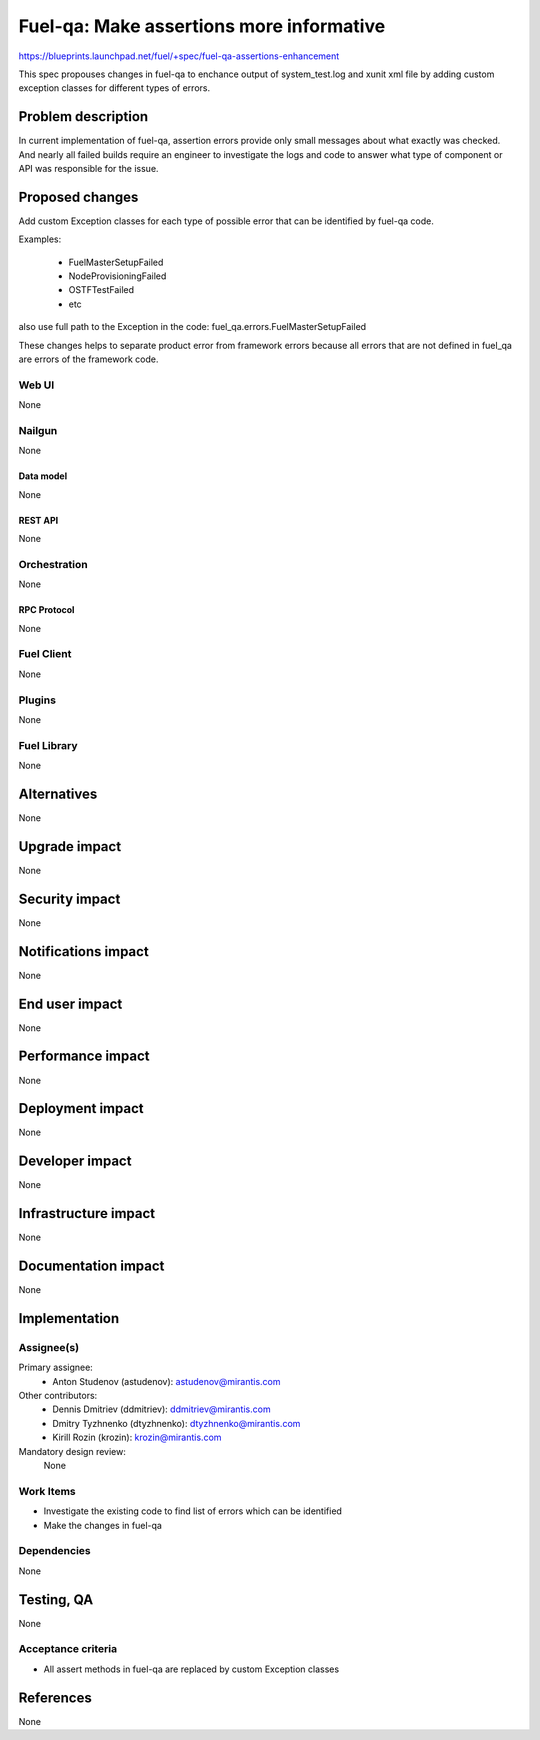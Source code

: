 ..
 This work is licensed under a Creative Commons Attribution 3.0 Unported
 License.

 http://creativecommons.org/licenses/by/3.0/legalcode

=========================================
Fuel-qa: Make assertions more informative
=========================================

https://blueprints.launchpad.net/fuel/+spec/fuel-qa-assertions-enhancement

This spec propouses changes in fuel-qa to enchance output of system_test.log
and xunit xml file by adding custom exception classes for different types of
errors.

--------------------
Problem description
--------------------

In current implementation of fuel-qa, assertion errors provide only small
messages about what exactly was checked. And nearly all failed builds require
an engineer to investigate the logs and code to answer what type of component
or API was responsible for the issue.


----------------
Proposed changes
----------------

Add custom Exception classes for each type of possible error that can be
identified by fuel-qa code.

Examples:

  * FuelMasterSetupFailed
  * NodeProvisioningFailed
  * OSTFTestFailed
  * etc

also use full path to the Exception in the code:
fuel_qa.errors.FuelMasterSetupFailed

These changes helps to separate product error from framework errors because
all errors that are not defined in fuel_qa are errors of the framework code.



Web UI
======

None


Nailgun
=======

None

Data model
----------

None


REST API
--------

None


Orchestration
=============

None


RPC Protocol
------------

None


Fuel Client
===========

None


Plugins
=======

None


Fuel Library
============

None


------------
Alternatives
------------

None


--------------
Upgrade impact
--------------

None


---------------
Security impact
---------------

None


--------------------
Notifications impact
--------------------

None


---------------
End user impact
---------------

None


------------------
Performance impact
------------------

None


-----------------
Deployment impact
-----------------

None


----------------
Developer impact
----------------

None


---------------------
Infrastructure impact
---------------------

None


--------------------
Documentation impact
--------------------

None

--------------
Implementation
--------------

Assignee(s)
===========

Primary assignee:
  * Anton Studenov (astudenov): astudenov@mirantis.com

Other contributors:
  * Dennis Dmitriev (ddmitriev): ddmitriev@mirantis.com
  * Dmitry Tyzhnenko (dtyzhnenko): dtyzhnenko@mirantis.com
  * Kirill Rozin (krozin): krozin@mirantis.com

Mandatory design review:
  None


Work Items
==========

- Investigate the existing code to find list of errors which can be identified
- Make the changes in fuel-qa


Dependencies
============

None


------------
Testing, QA
------------

None


Acceptance criteria
===================

- All assert methods in fuel-qa are replaced by custom Exception classes


----------
References
----------

None


